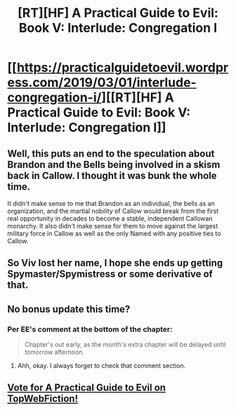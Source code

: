 #+TITLE: [RT][HF] A Practical Guide to Evil: Book V: Interlude: Congregation I

* [[https://practicalguidetoevil.wordpress.com/2019/03/01/interlude-congregation-i/][[RT][HF] A Practical Guide to Evil: Book V: Interlude: Congregation I]]
:PROPERTIES:
:Author: Zayits
:Score: 63
:DateUnix: 1551416430.0
:DateShort: 2019-Mar-01
:END:

** Well, this puts an end to the speculation about Brandon and the Bells being involved in a skism back in Callow. I thought it was bunk the whole time.

It didn't make sense to me that Brandon as an individual, the bells as an organization, and the martial nobility of Callow would break from the first real opportunity in decades to become a stable, independent Callowan monarchy. It also didn't make sense for them to move against the largest military force in Callow as well as the only Named with any positive ties to Callow.
:PROPERTIES:
:Author: Dent7777
:Score: 11
:DateUnix: 1551458704.0
:DateShort: 2019-Mar-01
:END:


** So Viv lost her name, I hope she ends up getting Spymaster/Spymistress or some derivative of that.
:PROPERTIES:
:Author: AStartlingStatement
:Score: 8
:DateUnix: 1551462113.0
:DateShort: 2019-Mar-01
:END:


** No bonus update this time?
:PROPERTIES:
:Author: dragonblaz9
:Score: 6
:DateUnix: 1551439913.0
:DateShort: 2019-Mar-01
:END:

*** Per EE's comment at the bottom of the chapter:

#+begin_quote
  Chapter's out early, as the month's extra chapter will be delayed until tomorrow afternoon.
#+end_quote
:PROPERTIES:
:Author: AurelianoTampa
:Score: 11
:DateUnix: 1551440565.0
:DateShort: 2019-Mar-01
:END:

**** Ahh, okay. I always forget to check that comment section.
:PROPERTIES:
:Author: dragonblaz9
:Score: 4
:DateUnix: 1551441015.0
:DateShort: 2019-Mar-01
:END:


** [[http://topwebfiction.com/vote.php?for=a-practical-guide-to-evil][Vote for A Practical Guide to Evil on TopWebFiction!]]
:PROPERTIES:
:Author: Zayits
:Score: 3
:DateUnix: 1551416449.0
:DateShort: 2019-Mar-01
:END:
